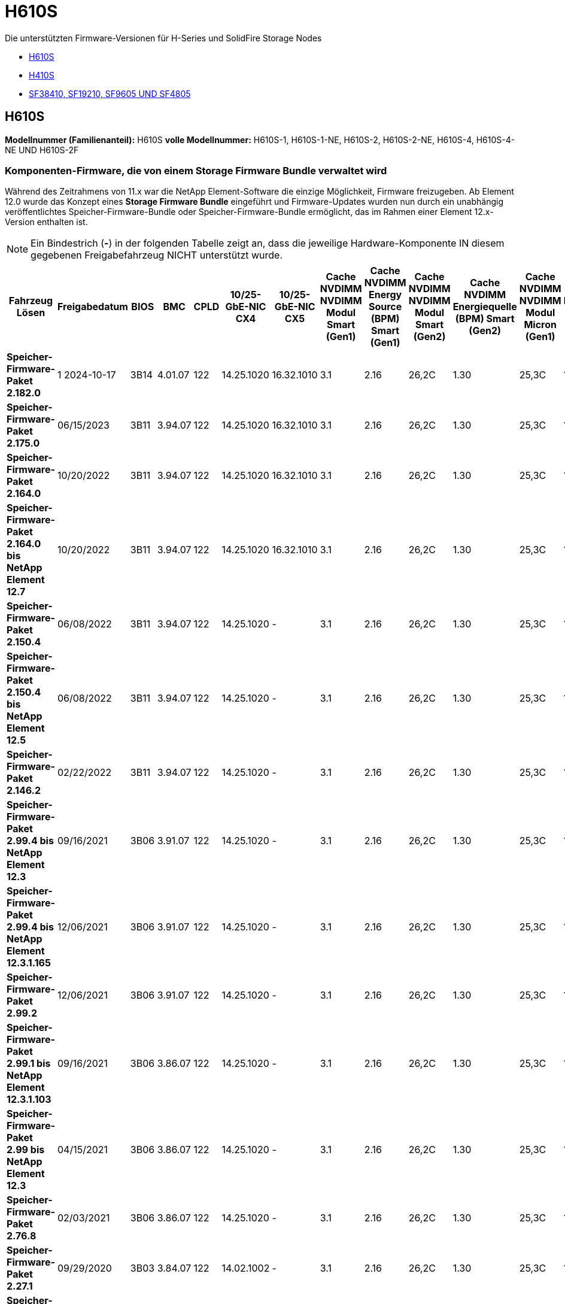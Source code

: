 = H610S
:allow-uri-read: 


Die unterstützten Firmware-Versionen für H-Series und SolidFire Storage Nodes

* <<H610S>>
* <<H410S>>
* <<sf_nodes,SF38410, SF19210, SF9605 UND SF4805>>




== H610S

*Modellnummer (Familienanteil):* H610S *volle Modellnummer:* H610S-1, H610S-1-NE, H610S-2, H610S-2-NE, H610S-4, H610S-4-NE UND H610S-2F



=== Komponenten-Firmware, die von einem Storage Firmware Bundle verwaltet wird

Während des Zeitrahmens von 11.x war die NetApp Element-Software die einzige Möglichkeit, Firmware freizugeben. Ab Element 12.0 wurde das Konzept eines *Storage Firmware Bundle* eingeführt und Firmware-Updates wurden nun durch ein unabhängig veröffentlichtes Speicher-Firmware-Bundle oder Speicher-Firmware-Bundle ermöglicht, das im Rahmen einer Element 12.x-Version enthalten ist.


NOTE: Ein Bindestrich (*-*) in der folgenden Tabelle zeigt an, dass die jeweilige Hardware-Komponente IN diesem gegebenen Freigabefahrzeug NICHT unterstützt wurde.

[cols="26*"]
|===
| Fahrzeug Lösen | Freigabedatum | BIOS | BMC | CPLD | 10/25-GbE-NIC CX4 | 10/25-GbE-NIC CX5 | Cache NVDIMM NVDIMM Modul Smart (Gen1) | Cache NVDIMM Energy Source (BPM) Smart (Gen1) | Cache NVDIMM NVDIMM Modul Smart (Gen2) | Cache NVDIMM Energiequelle (BPM) Smart (Gen2) | Cache NVDIMM NVDIMM Modul Micron (Gen1) | Cache NVDIMM Energiequelle (PGEM) Agigatech (Gen1) | Cache NVDIMM NVDIMM Modul Micron (Gen2) | Cache NVDIMM Energiequelle (PGEM) Agigatech (Gen2) | Cache NVDIMM Energiequelle (PGEM) Agigatech (Gen3) | Laufwerk Samsung PM963 (SED) | Laufwerk Samsung PM963 (N-SED) | Laufwerk Samsung PM983 (SED) | Laufwerk Samsung PM983 (N-SED) | Antrieb Kioxia CD5 (SED) | Antrieb Kioxia CD5 (N-SED) | Laufwerk CD5 (FIPS) | Laufwerk Samsung PM9A3 (SED) | Laufwerk SK Hynix PE8010 (SED) | Laufwerk SK Hynix PE8010 (N-SED) 


| *Speicher-Firmware-Paket 2.182.0* | 1 2024-10-17 | 3B14 | 4.01.07 | 122 | 14.25.1020 | 16.32.1010 | 3.1 | 2.16 | 26,2C | 1.30 | 25,3C | 1.40 | 1.10 | 3.5 | 2.17 | CXV8202Q | CXV8501Q | EDA5602Q | EA5900Q | 0109 | 0109 | 0108 | GDC5A02Q | 11093A10 | 110B3A10 


| *Speicher-Firmware-Paket 2.175.0* | 06/15/2023 | 3B11 | 3.94.07 | 122 | 14.25.1020 | 16.32.1010 | 3.1 | 2.16 | 26,2C | 1.30 | 25,3C | 1.40 | 1.10 | 3.5 | 2.17 | CXV8202Q | CXV8501Q | EDA5602Q | EA5900Q | 0109 | 0109 | 0108 | GDC5602Q | 11092A10 | 110B2A10 


| *Speicher-Firmware-Paket 2.164.0* | 10/20/2022 | 3B11 | 3.94.07 | 122 | 14.25.1020 | 16.32.1010 | 3.1 | 2.16 | 26,2C | 1.30 | 25,3C | 1.40 | 1.10 | 3.3 | 2.16 | CXV8202Q | CXV8501Q | EDA5602Q | EA5900Q | 0109 | 0109 | 0108 | GDC5602Q | 11092A10 | 110B2A10 


| *Speicher-Firmware-Paket 2.164.0 bis NetApp Element 12.7* | 10/20/2022 | 3B11 | 3.94.07 | 122 | 14.25.1020 | 16.32.1010 | 3.1 | 2.16 | 26,2C | 1.30 | 25,3C | 1.40 | 1.10 | 3.3 | 2.16 | CXV8202Q | CXV8501Q | EDA5602Q | EA5900Q | 0109 | 0109 | 0108 | GDC5602Q | 11092A10 | 110B2A10 


| *Speicher-Firmware-Paket 2.150.4* | 06/08/2022 | 3B11 | 3.94.07 | 122 | 14.25.1020 | - | 3.1 | 2.16 | 26,2C | 1.30 | 25,3C | 1.40 | 1.10 | 3.3 | 2.16 | CXV8202Q | CXV8501Q | EDA5602Q | EA5900Q | 0109 | 0109 | 0108 | GDC5502Q | 11092A10 | 110B2A10 


| *Speicher-Firmware-Paket 2.150.4 bis NetApp Element 12.5* | 06/08/2022 | 3B11 | 3.94.07 | 122 | 14.25.1020 | - | 3.1 | 2.16 | 26,2C | 1.30 | 25,3C | 1.40 | 1.10 | 3.3 | 2.16 | CXV8202Q | CXV8501Q | EDA5602Q | EA5900Q | 0109 | 0109 | 0108 | GDC5502Q | 11092A10 | 110B2A10 


| *Speicher-Firmware-Paket 2.146.2* | 02/22/2022 | 3B11 | 3.94.07 | 122 | 14.25.1020 | - | 3.1 | 2.16 | 26,2C | 1.30 | 25,3C | 1.40 | 1.10 | 3.3 | 2.16 | CXV8202Q | CXV8501Q | EDA5602Q | EA5900Q | 0109 | 0109 | 0108 | GDC5502Q | 11092A10 | 110B2A10 


| *Speicher-Firmware-Paket 2.99.4 bis NetApp Element 12.3* | 09/16/2021 | 3B06 | 3.91.07 | 122 | 14.25.1020 | - | 3.1 | 2.16 | 26,2C | 1.30 | 25,3C | 1.40 | 1.10 | 3.1 | 2.16 | CXV8202Q | CXV8501Q | EDA5402Q | EDA5700Q | 0109 | 0109 | 0108 | - | - | - 


| *Speicher-Firmware-Paket 2.99.4 bis NetApp Element 12.3.1.165* | 12/06/2021 | 3B06 | 3.91.07 | 122 | 14.25.1020 | - | 3.1 | 2.16 | 26,2C | 1.30 | 25,3C | 1.40 | 1.10 | 3.1 | 2.16 | CXV8202Q | CXV8501Q | EDA5402Q | EDA5700Q | 0109 | 0109 | 0108 | - | - | - 


| *Speicher-Firmware-Paket 2.99.2* | 12/06/2021 | 3B06 | 3.91.07 | 122 | 14.25.1020 | - | 3.1 | 2.16 | 26,2C | 1.30 | 25,3C | 1.40 | 1.10 | 3.1 | 2.16 | CXV8202Q | CXV8501Q | EDA5402Q | EDA5700Q | 0109 | 0109 | 0108 | - | - | - 


| *Speicher-Firmware-Paket 2.99.1 bis NetApp Element 12.3.1.103* | 09/16/2021 | 3B06 | 3.86.07 | 122 | 14.25.1020 | - | 3.1 | 2.16 | 26,2C | 1.30 | 25,3C | 1.40 | 1.10 | 3.1 | 2.16 | CXV8202Q | CXV8501Q | EDA5402Q | EDA5700Q | 0109 | 0109 | 0108 | - | - | - 


| *Speicher-Firmware-Paket 2.99 bis NetApp Element 12.3* | 04/15/2021 | 3B06 | 3.86.07 | 122 | 14.25.1020 | - | 3.1 | 2.16 | 26,2C | 1.30 | 25,3C | 1.40 | 1.10 | 3.1 | 2.16 | CXV8202Q | CXV8501Q | EDA5402Q | EDA5700Q | 0109 | 0109 | 0108 | - | - | - 


| *Speicher-Firmware-Paket 2.76.8* | 02/03/2021 | 3B06 | 3.86.07 | 122 | 14.25.1020 | - | 3.1 | 2.16 | 26,2C | 1.30 | 25,3C | 1.40 | - | - | - | CXV8202Q | CXV8501Q | EDA5402Q | EDA5700Q | 0109 | 0109 | 0108 | - | - | - 


| *Speicher-Firmware-Paket 2.27.1* | 09/29/2020 | 3B03 | 3.84.07 | 122 | 14.02.1002 | - | 3.1 | 2.16 | 26,2C | 1.30 | 25,3C | 1.40 | - | - | - | CXV8202Q | CXV8501Q | EA5302Q | EA5600Q | 0108 | 0108 | 0108 | - | - | - 


| *Speicher-Firmware-Paket 2.76.8 bis NetApp Element 12.2.1* | 06/02/2021 | 3B06 | 3.86.07 | 122 | 14.25.1020 | - | 3.1 | 2.16 | 26,2C | 1.30 | 25,3C | 1.40 | 1.10 | 3.1 | 2.16 | CXV8202Q | CXV8501Q | EDA5402Q | EDA5700Q | 0109 | 0109 | 0108 | - | - | - 


| *Speicher-Firmware-Paket 2.21 bis NetApp Element 12.2* | 09/29/2020 | 3B03 | 3.84.07 | 122 | 14.22.1002 | - | 3.1 | 2.16 | 26,2C | 1.30 | 25,3C | 1.40 | - | - | - | CXV8202Q | CXV8501Q | EA5302Q | EA5600Q | 0108 | 0108 | 0108 | - | - | - 


| *Speicher-Firmware-Paket 2.76.8 bis NetApp Element 12.0.1* | 06/02/2021 | 3B06 | 3.86.07 | 122 | 14.25.1020 | - | 3.1 | 2.16 | 26,2C | 1.30 | 25,3C | 1.40 | 1.10 | 3.1 | 2.16 | CXV8202Q | CXV8501Q | EDA5402Q | EDA5700Q | 0109 | 0109 | 0108 | - | - | - 


| *Speicher-Firmware-Paket 1.2.17 bis NetApp Element 12.0* | 03/20/2020 | 3B03 | 3.78.07 | 122 | 14.22.1002 | - | 3.1 | 2.16 | 26,2C | 1.30 | 25,3C | 1.40 | - | - | - | CXV8202Q | CXV8501Q | EDA5202Q | EA5200Q | 0108 | 0108 | 0108 | - | - | - 


| *NetApp Element 11.8* | 03/11/2020 | 3B03 | 3.78.07 | 122 | 14.22.1002 | - | 3.1 | 2.16 | 26,2C | 1.30 | 25,3C | 1.40 | - | - | - | CXV8202Q | CXV8501Q | EDA5202Q | EA5200Q | 0108 | 0108 | 0107 | - | - | - 


| *NetApp Element 11.7* | 11/21/2019 | 3A10 | 3.76.07 | 117 | 14.22.1002 | - | 2.C | 2.07 | 26,2C | 1.30 | 25,3C | 1.40 | - | - | - | CXV8202Q | CXV8501Q | EDA5202Q | EA5200Q | 0108 | 0108 | 0107 | - | - | - 


| *NetApp Element 11.5.1* | 02/20/2020 | 3A08 | 3.76.07 | 117 | 14.22.1002 | - | 2.C | 2.07 | 26,2C | 1.30 | 25,3C | 1.40 | - | - | - | CXV8202Q | CXV8501Q | EDA5202Q | EA5200Q | 0108 | 0108 | 0107 | - | - | - 


| *NetApp Element 11.5* | 09/26/2019 | 3A08 | 3.76.07 | 117 | 14.22.1002 | - | 2.C | 2.07 | 26,2C | 1.30 | - | - | - | - | - | CXV8202Q | CXV8501Q | EDA5202Q | EA5200Q | - | - | 0107 | - | - | - 


| *NetApp Element 11.3.2* | 02/19/2020 | 3A08 | 3.76.07 | 117 | 14.22.1002 | - | 2.C | 2.07 | 26,2C | 1.30 | 25,3C | 1.40 | - | - | - | CXV8202Q | CXV8501Q | EDA5202Q | EA5200Q | 0108 | 0108 | - | - | - | - 


| *NetApp Element 11.3.1* | 08/19/2019 | 3A08 | 3.76.07 | 117 | 14.22.1002 | - | 2.C | 2.07 | 26,2C | 1.30 | - | - | - | - | - | CXV8202Q | CXV8501Q | EDA5202Q | EA5200Q | - | - | - | - | - | - 


| *NetApp Element 11.1.1* | 02/19/2020 | 3A06 | 3.70.07 | 117 | 14.22.1002 | - | 2.C | 2.07 | 26,2C | 1.30 | 25,3C | 1.40 | - | - | - | CXV8202Q | CXV8501Q | EDA5202Q | EA5200Q | 0108 | 0108 | - | - | - | - 


| *NetApp Element 11.1* | 04/25/2019 | 3A06 | 3.70.07 | 117 | 14.22.1002 | - | 2.C | 2.07 | 26,2C | 1.30 | - | - | - | - | - | CXV8202Q | CXV8501Q | EDA5202Q | EA5200Q | - | - | - | - | - | - 


| *NetApp Element 11.0.2* | 02/19/2020 | 3A06 | 3.70.07 | 117 | 14.22.1002 | - | 2.C | 2.07 | 26,2C | 1.30 | 25,3C | 1.40 | - | - | - | CXV8202Q | CXV8501Q | EDA5202Q | EA5200Q | 0108 | 0108 | - | - | - | - 


| *NetApp Element 11* | 11/29/2018 | 3A06 | 3.70.07 | 117 | 14.22.1002 | - | 2.C | 2.07 | 26,2C | 1.30 | - | - | - | - | - | CXV8202Q | CXV8501Q | EDA5202Q | EA5200Q | - | - | - | - | - | - 
|===


=== Die Komponenten-Firmware wird nicht von einem Storage Firmware-Bundle gemanagt

Die folgende Firmware wird nicht von einem Storage Firmware Bundle verwaltet:

[cols="2*"]
|===
| Komponente | Aktuelle Version 


| 1/10-/25-GbE-NIC | 3.2d 0x80000b4b 


| Startgerät | M161225i 
|===


== H410S

*Modellnummer (Familienanteil):* H410S *volle Modellnummern:* H410S-0, H410S-1, H410S-1-NE und H410S-2



=== Komponenten-Firmware, die von einem Storage Firmware Bundle verwaltet wird

Komponenten-Firmware, die von einem Storage Firmware Bundle verwaltet wird.

[cols="12*"]
|===
| Fahrzeug Lösen | Freigabedatum | BIOS | BMC | 10/25-GbE-NIC SMCI Mellanox | Cache-NVDIMM RMS200 | Cache-NVDIMM RMS300 | Laufwerk Samsung PM863 (SED) | Laufwerk Samsung PM863 (N-SED) | Laufwerk Toshiba Hawk-4 (SED) | Laufwerk Toshiba Hawk-4 (N-SED) | Laufwerk Samsung PM883 (SED) 


| *Speicher-Firmware-Paket 2.182.0* | 1 2024-10-17 | NAT3.6 | 07.02.00 | 14.25.1020 | Ae3b8cc | 7d8422bc | GXT5404Q | GXT5103Q | 8ENP7101 | 8ENP6101 | HXT7A04Q 


| *Speicher-Firmware-Paket 2.175.0* | 06/15/2023 | NAT3.4 | 07.02.00 | 14.25.1020 | Ae3b8cc | 7d8422bc | GXT5404Q | GXT5103Q | 8ENP7101 | 8ENP6101 | HXT7A04Q 


| *Speicher-Firmware-Paket 2.164.0 bis NetApp Element 12.7* | 10/20/2022 | NAT3.4 | 6.98.00 | 14.25.1020 | Ae3b8cc | 7d8422bc | GXT5404Q | GXT5103Q | 8ENP7101 | 8ENP6101 | HXT7A04Q 


| *Speicher-Firmware-Paket 2.164.0* | 10/20/2022 | NAT3.4 | 6.98.00 | 14.25.1020 | Ae3b8cc | 7d8422bc | GXT5404Q | GXT5103Q | 8ENP7101 | 8ENP6101 | HXT7A04Q 


| *Speicher-Firmware-Paket 2.164.0 bis NetApp Element 12.7* | 10/20/2022 | NAT3.4 | 6.98.00 | 14.25.1020 | Ae3b8cc | 7d8422bc | GXT5404Q | GXT5103Q | 8ENP7101 | 8ENP6101 | HXT7A04Q 


| *Speicher-Firmware-Paket 2.150.4 bis NetApp Element 12.5* | 06/08/2022 | NAT3.4 | 6.98.00 | 14.25.1020 | Ae3b8cc | 7d8422bc | GXT5404Q | GXT5103Q | 8ENP7101 | 8ENP6101 | HXT7A04Q 


| *Speicher-Firmware-Paket 2.99 bis NetApp Element 12.3* | 04/15/2021 | NA2.1 | 6.84.00 | 14.25.1020 | Ae3b8cc | 7d8422bc | GXT5404Q | GXT5103Q | 8ENP7101 | 8ENP6101 | HXT7904Q 


| *Speicher-Firmware-Paket 2.76.8 bis NetApp Element 12.2.1* | 06/02/2021 | NA2.1 | 6.84.00 | 14.25.1020 | Ae3b8cc | 7d8422bc | GXT5404Q | GXT5103Q | 8ENP7101 | 8ENP6101 | HXT7904Q 


| *Speicher-Firmware-Paket 1.2.17 bis NetApp Element 12.0* | 03/20/2020 | NA2.1 | 3.25 | 14.21.1000 | Ae3b8cc | 7d8422bc | GXT5404Q | GXT5103Q | 8ENP7101 | 8ENP6101 | HXT7904Q 


| *NetApp Element 11.8.2* | 02/22/2022 | NA2.1 | 3.25 | 14.21.1000 | Ae3b8cc | 7d8422bc | GXT5404Q | GXT5103Q | 8ENP7101 | 8ENP6101 | HXT7904Q 


| *NetApp Element 11.8.1* | 06/02/2021 | NA2.1 | 3.25 | 14.21.1000 | Ae3b8cc | 7d8422bc | GXT5404Q | GXT5103Q | 8ENP7101 | 8ENP6101 | HXT7904Q 


| *NetApp Element 11.8* | 03/11/2020 | NA2.1 | 3.25 | 14.21.1000 | Ae3b8cc | 7d8422bc | GXT5404Q | GXT5103Q | 8ENP7101 | 8ENP6101 | HXT7904Q 


| *NetApp Element 11.7* | 11/21/2019 | NA2.1 | 3.25 | 14.21.1000 | Ae3b8cc | 7d8422bc | GXT5404Q | GXT5103Q | 8ENP7101 | 8ENP6101 | HXT7904Q 


| *NetApp Element 11.5.1* | 02/19/2020 | NA2.1 | 3.25 | 14.21.1000 | Ae3b8cc | 7d8422bc | GXT5404Q | GXT5103Q | 8ENP7101 | 8ENP6101 | HXT7904Q 


| *NetApp Element 11.5* | 09/26/2019 | NA2.1 | 3.25 | 14.21.1000 | Ae3b8cc | 7d8422bc | GXT5404Q | GXT5103Q | 8ENP7101 | 8ENP6101 | HXT7904Q 


| *NetApp Element 11.3.2* | 02/19/2020 | NA2.1 | 3.25 | 14.21.1000 | Ae3b8cc | 7d8422bc | GXT5404Q | GXT5103Q | 8ENP7101 | 8ENP6101 | HXT7904Q 


| *NetApp Element 11.3.1* | 08/19/2019 | NA2.1 | 3.25 | 14.21.1000 | Ae3b8cc | 7d8422bc | GXT5404Q | GXT5103Q | 8ENP7101 | 8ENP6101 | HXT7904Q 


| *NetApp Element 11.1.1* | 02/19/2020 | NA2.1 | 3.25 | 14.17.2020 | Ae3b8cc | 7d8422bc | GXT5404Q | GXT5103Q | 8ENP7101 | 8ENP6101 | HXT7904Q 


| *NetApp Element 11.1* | 04/25/2019 | NA2.1 | 3.25 | 14.17.2020 | Ae3b8cc | 7d8422bc | GXT5404Q | GXT5103Q | 8ENP7101 | 8ENP6101 | HXT7904Q 


| *NetApp Element 11.0.2* | 02/19/2020 | NA2.1 | 3.25 | 14.17.2020 | Ae3b8cc | 7d8422bc | GXT5404Q | GXT5103Q | 8ENP7101 | 8ENP6101 | HXT7904Q 


| *NetApp Element 11.0* | 11/29/2018 | NA2.1 | 3.25 | 14.17.2020 | Ae3b8cc | - | GXT5404Q | GXT5103Q | 8ENP7101 | 8ENP6101 | HXT7904Q 
|===


=== Die Komponenten-Firmware wird nicht von einem Storage Firmware-Bundle gemanagt

Die folgende Firmware wird nicht von einem Storage Firmware Bundle verwaltet:

[cols="2*"]
|===
| Komponente | Aktuelle Version 


| CPLD | 01.A1.06 


| SAS-Adapter | 16.00.01.00 


| Mikrocontroller-Einheit (MCU) | 1.18 


| SIOM 1/10-GbE-NIC | 1.93 


| Stromversorgung | 1.3 


| Boot-Gerät SSDSCKJB240G7 | N2010121 


| Boot-Gerät MTFDDAV240TCB1AR | DOMU037 
|===


== [[sf_Nodes]]SF38410, SF19210, SF9605 und SF4805

*Volle Modellnummern:* SF38410, SF19210, SF9605 und SF4805



=== Komponenten-Firmware, die von einem Storage Firmware Bundle verwaltet wird

Während des Zeitrahmens von 11.x war die NetApp Element-Software die einzige Möglichkeit, Firmware freizugeben. Ab Element 12.0 wurde das Konzept eines *Storage Firmware Bundle* eingeführt und Firmware-Updates wurden nun durch ein unabhängig veröffentlichtes Speicher-Firmware-Bundle oder Speicher-Firmware-Bundle ermöglicht, das im Rahmen einer Element 12.x-Version enthalten ist.


NOTE: Ein Bindestrich (*-*) in der folgenden Tabelle zeigt an, dass die jeweilige Hardware-Komponente IN diesem gegebenen Freigabefahrzeug NICHT unterstützt wurde.

[cols="10*"]
|===
| Fahrzeug Lösen | Freigabedatum | NIC | CACHE NVDIMM RMS200 (RMS200) | CACHE NVDIMM RMS200 (RMS300) | Laufwerk Samsung PM863 (SED) | Laufwerk Samsung PM863 (N-SED) | Laufwerk Toshiba Hawk-4 (SED) | Laufwerk Toshiba Hawk-4 (N-SED) | Laufwerk Samsung PM883 (SED) 


| *Speicher-Firmware-Paket 2.164.0* | 10/20/2022 | 7.10.18 | Ae3b8cc | 7d8422bc | GXT5404Q | GXT5103Q | 8ENP7101 | 8ENP6101 | HXT7A04Q 


| *Speicher-Firmware-Paket 2.164.0 bis NetApp Element 12.7* | 10/20/2022 | 7.10.18 | Ae3b8cc | 7d8422bc | GXT5404Q | GXT5103Q | 8ENP7101 | 8ENP6101 | HXT7A04Q 


| *Speicher-Firmware-Paket 2.150.4* | 06/08/2022 | 7.10.18 | Ae3b8cc | 7d8422bc | GXT5404Q | GXT5103Q | 8ENP7101 | 8ENP6101 | HXT7A04Q 


| *Speicher-Firmware-Paket 2.150.4 bis NetApp Element 12.5* | 06/08/2022 | 7.10.18 | Ae3b8cc | 7d8422bc | GXT5404Q | GXT5103Q | 8ENP7101 | 8ENP6101 | HXT7A04Q 


| *Speicher-Firmware-Paket 2.146.2* | 02/22/2022 | 7.10.18 | Ae3b8cc | 7d8422bc | GXT5404Q | GXT5103Q | 8ENP7101 | 8ENP6101 | HXT7A04Q 


| *Speicher-Firmware-Paket 2.99.4 bis NetApp Element 12.3* | 09/16/2021 | 7.10.18 | Ae3b8cc | 7d8422bc | GXT5404Q | GXT5103Q | 8ENP7101 | 8ENP6101 | HXT7904Q 


| *Speicher-Firmware-Paket 2.99.4 bis NetApp Element 12.3.1.165* | 12/06/2021 | 7.10.18 | Ae3b8cc | 7d8422bc | GXT5404Q | GXT5103Q | 8ENP7101 | 8ENP6101 | HXT7904Q 


| *Speicher-Firmware-Paket 2.99.2* | 08/03/2021 | 7.10.18 | Ae3b8cc | 7d8422bc | GXT5404Q | GXT5103Q | 8ENP7101 | 8ENP6101 | HXT7904Q 


| *Speicher-Firmware-Paket 2.99.1 bis NetApp Element 12.3.1.103* | 09/16/2021 | 7.10.18 | Ae3b8cc | 7d8422bc | GXT5404Q | GXT5103Q | 8ENP7101 | 8ENP6101 | HXT7904Q 


| *Speicher-Firmware-Paket 2.99 bis NetApp Element 12.3* | 04/15/2021 | 7.10.18 | Ae3b8cc | 7d8422bc | GXT5404Q | GXT5103Q | 8ENP7101 | 8ENP6101 | HXT7904Q 


| *Speicher-Firmware-Paket 2.76.8* | 02/03/2021 | 7.10.18 | Ae3b8cc | 7d8422bc | GXT5404Q | GXT5103Q | 8ENP7101 | 8ENP6101 | HXT7904Q 


| *Speicher-Firmware-Paket 2.27.1* | 09/29/2020 | 7.10.18 | Ae3b8cc | 7d8422bc | GXT5404Q | GXT5103Q | 8ENP7101 | 8ENP6101 | HXT7104Q 


| *Speicher-Firmware-Paket 2.76.8 bis NetApp Element 12.2.1* | 06/02/2021 | 7.10.18 | Ae3b8cc | 7d8422bc | GXT5404Q | GXT5103Q | 8ENP7101 | 8ENP6101 | HXT7904Q 


| *Speicher-Firmware-Paket 2.21 bis NetApp Element 12.2* | 09/29/2020 | 7.10.18 | Ae3b8cc | 7d8422bc | GXT5404Q | GXT5103Q | 8ENP7101 | 8ENP6101 | HXT7104Q 


| *Speicher-Firmware-Paket 2.76.8 bis NetApp Element 12.0.1* | 06/02/2021 | 7.10.18 | Ae3b8cc | 7d8422bc | GXT5404Q | GXT5103Q | 8ENP7101 | 8ENP6101 | HXT7904Q 


| *Speicher-Firmware-Paket 1.2.17 bis NetApp Element 12.0* | 03/20/2020 | 7.10.18 | Ae3b8cc | 7d8422bc | GXT5404Q | GXT5103Q | 8ENP7101 | 8ENP6101 | HXT7104Q 


| *NetApp Element 11.8.2* | 02/22/2022 | 7.10.18 | Ae3b8cc | 7d8422bc | GXT5404Q | GXT5103Q | 8ENP7101 | 8ENP6101 | HXT7104Q 


| *NetApp Element 11.8.1* | 06/02/2021 | 7.10.18 | Ae3b8cc | 7d8422bc | GXT5404Q | GXT5103Q | 8ENP7101 | 8ENP6101 | HXT7104Q 


| *NetApp Element 11.8* | 03/11/2020 | 7.10.18 | Ae3b8cc | 7d8422bc | GXT5404Q | GXT5103Q | 8ENP7101 | 8ENP6101 | HXT7104Q 


| *NetApp Element 11.7* | 11/21/2019 | 7.10.18 | Ae3b8cc | 7d8422bc | GXT5404Q | GXT5103Q | 8ENP7101 | 8ENP6101 | HXT7104Q 


| *NetApp Element 11.5.1* | 02/19/2020 | 7.10.18 | Ae3b8cc | 7d8422bc | GXT5404Q | GXT5103Q | 8ENP7101 | 8ENP6101 | HXT7104Q 


| *NetApp Element 11.5* | 09/26/2019 | 7.10.18 | Ae3b8cc | 7d8422bc | GXT5404Q | GXT5103Q | 8ENP7101 | 8ENP6101 | HXT7104Q 


| *NetApp Element 11.3.2* | 02/19/2020 | 7.10.18 | Ae3b8cc | 7d8422bc | GXT5404Q | GXT5103Q | 8ENP7101 | 8ENP6101 | HXT7104Q 


| *NetApp Element 11.3.1* | 08/19/2019 | 7.10.18 | Ae3b8cc | 7d8422bc | GXT5404Q | GXT5103Q | 8ENP7101 | 8ENP6101 | HXT7104Q 


| *NetApp Element 11.1.1* | 02/19/2020 | 7.10.18 | Ae3b8cc | 7d8422bc | GXT5404Q | GXT5103Q | 8ENP7101 | 8ENP6101 | HXT7104Q 


| *NetApp Element 11.1* | 04/25/2019 | 7.10.18 | Ae3b8cc | 7d8422bc | GXT5404Q | GXT5103Q | 8ENP7101 | 8ENP6101 | HXT7104Q 


| *NetApp Element 11.0.2* | 02/19/2020 | 7.10.18 | Ae3b8cc | 7d8422bc | GXT5404Q | GXT5103Q | 8ENP7101 | 8ENP6101 | HXT7104Q 


| *NetApp Element 11* | 11/29/2018 | 7.10.18 | Ae3b8cc | - | GXT5404Q | GXT5103Q | 8ENP7101 | 8ENP6101 | HXT7104Q 
|===


=== Die Komponenten-Firmware wird nicht von einem Storage Firmware-Bundle gemanagt

Die folgende Firmware wird nicht von einem Storage Firmware Bundle verwaltet:

[cols="2*"]
|===
| Komponente | Aktuelle Version 


| BIOS | 2.8.0 


| IDRAC | 2.75.75.75 


| Identitätsmodul | N41WC 1.02 


| SAS-Adapter | 16.00.01.00 


| Stromversorgung | 1.3 


| Boot-Gerät | M161225i 
|===
